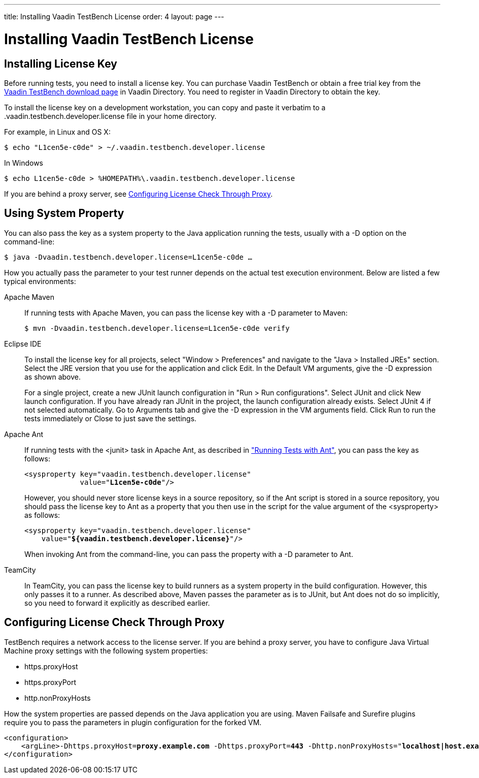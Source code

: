 ---
title: Installing Vaadin TestBench License
order: 4
layout: page
---

[[testbench.license]]
= Installing Vaadin TestBench License

[[testbench.license.local]]
== Installing License Key

Before running tests, you need to install a license key.
You can purchase Vaadin TestBench or obtain a free trial key from the
link:https://vaadin.com/directory#addon/vaadin-testbench[Vaadin TestBench
download page] in Vaadin Directory.
You need to register in Vaadin Directory to obtain the key.

To install the license key on a development workstation, you can copy and paste it verbatim to a [filename]#.vaadin.testbench.developer.license# file in your home directory.

For example, in Linux and OS X:
[subs="normal"]
----
[prompt]#$# [command]#echo# "[replaceable]##L1cen5e-c0de##" &gt; [parameter]#~/.vaadin.testbench.developer.license#
----

In Windows
[subs="normal"]
----
[prompt]#$# [command]#echo# [replaceable]##L1cen5e-c0de## &gt; [parameter]#%HOMEPATH%\.vaadin.testbench.developer.license#
----

If you are behind a proxy server, see <<testbench.license.proxies>>.

[[testbench.license.variable]]
== Using System Property
You can also pass the key as a system property to the Java application running
the tests, usually with a [literal]#++-D++# option on the command-line:

[subs="normal"]
----
[prompt]#$# [command]#java# -D[parameter]##vaadin.testbench.developer.license##=[replaceable]##L1cen5e-c0de## ...
----
How you actually pass the parameter to your test runner depends on the actual test execution environment.
Below are listed a few typical environments:

Apache Maven:: If running tests with Apache Maven, you can pass the license key with a [literal]#++-D++# parameter to Maven:


+
[subs="normal"]
----
[prompt]#$# [command]#mvn# -D[parameter]##vaadin.testbench.developer.license##=[replaceable]##L1cen5e-c0de## verify
----

Eclipse IDE:: To install the license key for all projects, select "Window > Preferences" and navigate to the "Java > Installed JREs" section.
Select the JRE version that you use for the application and click [guibutton]#Edit#.
In the [guilabel]#Default VM arguments#, give the [parameter]#-D# expression as shown above.

+
For a single project, create a new JUnit launch configuration in "Run > Run
configurations".
Select [guilabel]#JUnit# and click [guibutton]#New launch configuration#.
If you have already ran JUnit in the project, the launch configuration already exists.
Select JUnit 4 if not selected automatically.
Go to [guilabel]#Arguments# tab and give the [parameter]#-D# expression in the [guilabel]#VM arguments# field.
Click [guibutton]#Run# to run the tests immediately or [guibutton]#Close# to just save the settings.

Apache Ant:: If running tests with the [literal]#++<junit>++# task in Apache Ant, as described in <<dummy/../../testbench/testbench-execution#testbench.execution.ant,"Running Tests with Ant">>, you can pass the key as follows:

+
[subs="normal"]
----
&lt;sysproperty key="vaadin.testbench.developer.license"
             value="**L1cen5e-c0de**"/&gt;
----
+
However, you should never store license keys in a source repository, so if the Ant script is stored in a source repository, you should pass the license key to Ant as a property that you then use in the script for the value argument of the [literal]#++<sysproperty>++# as follows:


+
[subs="normal"]
----
&lt;sysproperty key="vaadin.testbench.developer.license"
    value="**${vaadin.testbench.developer.license}**"/&gt;
----
+
When invoking Ant from the command-line, you can pass the property with a [parameter]#-D# parameter to Ant.

TeamCity:: In TeamCity, you can pass the license key to build runners as a system property in the build configuration.
However, this only passes it to a runner.
As described above, Maven passes the parameter as is to JUnit, but Ant does not do so implicitly, so you need to forward it explicitly as described earlier.



ifdef::web[]
See link:https://vaadin.com/directory/help/installing-cval-license[the CVAL
license key installation instructions] for more details.
endif::web[]

[[testbench.license.proxies]]
== Configuring License Check Through Proxy
TestBench requires a network access to the license server. If you are behind a proxy server, you have to configure Java Virtual Machine proxy settings with the following system properties:

* https.proxyHost
* https.proxyPort
* http.nonProxyHosts

How the system properties are passed depends on the Java application you are using. Maven Failsafe and Surefire plugins require you to pass the parameters in plugin configuration for the forked VM.

[subs="normal"]
----
&lt;configuration&gt;
    &lt;argLine&gt;-Dhttps.proxyHost=**proxy.example.com** -Dhttps.proxyPort=**443** -Dhttp.nonProxyHosts="**localhost|host.example.com**"&lt;/argLine&gt;
&lt;/configuration&gt;
----
